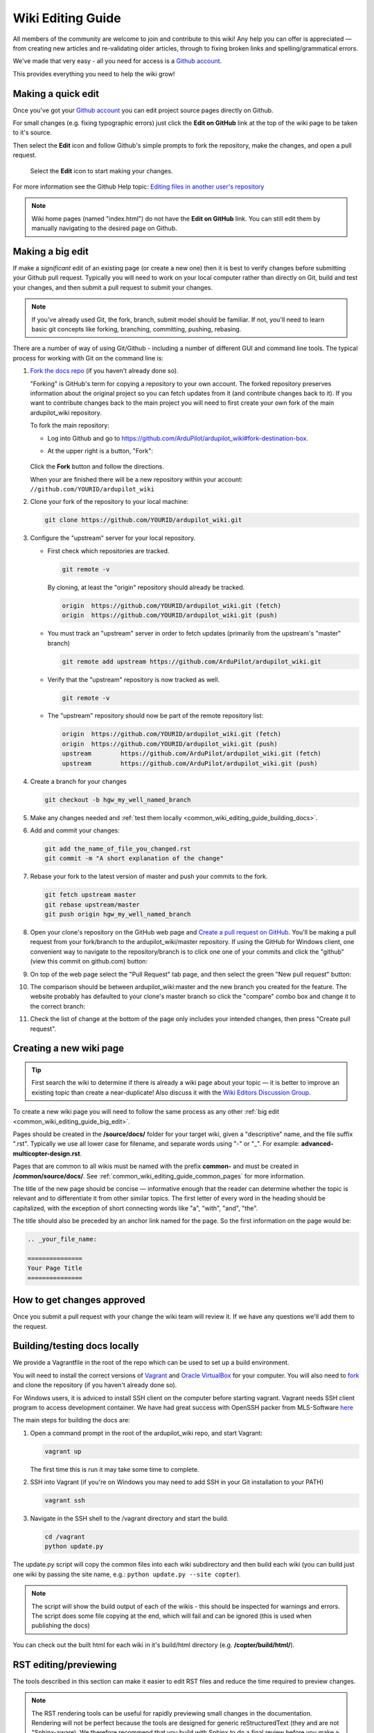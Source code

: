 .. _common-editor-information-resource:
.. _common_wiki_editing_guide:

==================
Wiki Editing Guide
==================

All members of the community are welcome to join and contribute to this
wiki! Any help you can offer is appreciated — from creating new articles
and re-validating older articles, through to fixing broken links and
spelling/grammatical errors.

We've made that very easy - all you need for access is a 
`Github account <https://github.com/join>`__. 

This provides everything you need to help the wiki grow!


Making a quick edit
===================

Once you've got your `Github account <https://github.com/join>`__ you can edit
project source pages directly on Github. 

For small changes (e.g. fixing typographic errors) just click the **Edit on GitHub**
link at the top of the wiki page to be taken to it's source. 

Then select the **Edit** icon and follow Github's simple prompts to fork the repository, make
the changes, and open a pull request. 

.. figure:: ../../../images/github_edit_icon.jpg

    Select the **Edit** icon to start making your changes. 

For more information see the Github Help topic: 
`Editing files in another user's repository <https://help.github.com/articles/editing-files-in-another-user-s-repository/>`__

.. note::

    Wiki home pages (named "index.html") do not have the **Edit on GitHub** link. You can still edit them
    by manually navigating to the desired page on Github.

.. _common_wiki_editing_guide_big_edit:

Making a big edit
=================

If make a *significant* edit of an existing page (or create a new one) then it is best to 
verify changes before submitting your Github pull request. Typically you will need to work 
on your local computer rather than directly on Git, build and test your changes, and then submit
a pull request to submit your changes.

.. note:: 

    If you've already used Git, the fork, branch, submit model should be familiar. If not, you'll need 
    to learn basic git concepts like forking, branching, committing, pushing, rebasing.

There are a number of way of using Git/Github - including a number of different GUI and command line tools. 
The typical process for working with Git on the command line is:

#. `Fork the docs repo <https://github.com/ArduPilot/ardupilot_wiki#fork-destination-box>`__ 
   (if you haven't already done so).

   "Forking" is GitHub's term for copying a repository to your own account.
   The forked repository preserves information about the original project
   so you can fetch updates from it (and contribute changes back to it). If
   you want to contribute changes back to the main project you will need to
   first create your own fork of the main ardupilot_wiki repository.

   To fork the main repository:

   -  Log into Github and go to https://github.com/ArduPilot/ardupilot_wiki#fork-destination-box.
   -  At the upper right is a button, "Fork":

	.. image:: ../../../dev/source/images/APM-Git-Github-Fork-300x64.jpg
	   :target: ../../../dev/source/images/APM-Git-Github-Fork-300x64.jpg

   Click the **Fork** button and follow the directions.
   
   When your are finished there will be a new repository within your
   account: ``//github.com/YOURID/ardupilot_wiki``

#. Clone your fork of the repository to your local machine: 
   
   .. code-block:: bash

       git clone https://github.com/YOURID/ardupilot_wiki.git

#. Configure the "upstream" server for your local repository.

   - First check which repositories are tracked.

     .. code-block:: bash
   
	   git remote -v

     By cloning, at least the "origin" repository should already be tracked.

     .. code-block:: bash
   
	   origin  https://github.com/YOURID/ardupilot_wiki.git (fetch)
	   origin  https://github.com/YOURID/ardupilot_wiki.git (push)
	   
   - You must track an "upstream" server in order to fetch updates (primarily from
     the upstream's "master" branch)
   
     .. code-block:: bash
   
	   git remote add upstream https://github.com/ArduPilot/ardupilot_wiki.git
	   
   - Verify that the "upstream" repository is now tracked as well.
   
     .. code-block:: bash
     
	   git remote -v
	   
   - The "upstream" repository should now be part of the remote repository list:  
     
     .. code-block:: bash

	   origin  https://github.com/YOURID/ardupilot_wiki.git (fetch)
	   origin  https://github.com/YOURID/ardupilot_wiki.git (push)
	   upstream        https://github.com/ArduPilot/ardupilot_wiki.git (fetch)
	   upstream        https://github.com/ArduPilot/ardupilot_wiki.git (push)	 
       
#. Create a branch for your changes
   
   .. code-block:: bash

       git checkout -b hgw_my_well_named_branch
       
#. Make any changes needed and :ref:`test them locally <common_wiki_editing_guide_building_docs>`.

#. Add and commit your changes:

   .. code-block:: bash
   
       git add the_name_of_file_you_changed.rst
       git commit -m "A short explanation of the change"
       
#. Rebase your fork to the latest version of master and push your commits to
   the fork.

   .. code-block:: bash
   
       git fetch upstream master
       git rebase upstream/master
       git push origin hgw_my_well_named_branch
       
#. Open your clone's repository on the GitHub web page and 
   `Create a pull request on GitHub <https://help.github.com/articles/using-pull-requests>`__.
   You'll be making a pull request from your fork/branch to the
   ardupilot_wiki/master repository. If using the GitHub for Windows client,
   one convenient way to navigate to the repository/branch is to click
   one one of your commits and click the "github" (view this commit on
   github.com) button:

   .. image:: ../../../images/PullRequest_OpenWikiCloneOnGitHubWebPage.png
       :target: ../_images/PullRequest_OpenWikiCloneOnGitHubWebPage.png
   
#. On top of the web page select the "Pull Request" tab page, and then
   select the green "New pull request" button:

   .. image:: ../../../images/PullRequest_InitiateWikiPullRequest.png
       :target: ../_images/PullRequest_InitiateWikiPullRequest.png

#. The comparison should be between ardupilot_wiki:master and the new branch
   you created for the feature. The website probably has defaulted to your
   clone's master branch so click the "compare" combo box and change it to the
   correct branch:

   .. image:: ../../../images/PullRequest_InitiateWikiPullRequest2.png
       :target: ../_images/PullRequest_InitiateWikiPullRequest2.png
   
#. Check the list of change at the bottom of the page only includes your
   intended changes, then press "Create pull request".
   
   
Creating a new wiki page
========================

.. tip::

   First search the wiki to determine if there is already a wiki page
   about your topic — it is better to improve an existing topic than create
   a near-duplicate! 
   Also discuss it with the 
   `Wiki Editors Discussion Group <https://groups.google.com/forum/#!forum/ardu-wiki-editors>`__.

To create a new wiki page you will need to follow the same process as any other 
:ref:`big edit <common_wiki_editing_guide_big_edit>`.

Pages should be created in the **/source/docs/** folder for your target wiki, given a "descriptive" name,
and the file suffix ".rst". Typically we use all lower case for filename, and separate words using "-" or "_". 
For example: **advanced-multicopter-design.rst**.

Pages that are common to all wikis must be named with the prefix **common-** and must be created 
in **/common/source/docs/**. See :ref:`common_wiki_editing_guide_common_pages` for more information.

The title of the new page should be concise — informative enough that
the reader can determine whether the topic is relevant and to differentiate it from other similar topics. 
The first letter of every word in the heading should be capitalized, with the exception of short
connecting words like "a", "with", "and", "the".

The title should also be preceded by an anchor link named for the page. So the first information on the page would be:

.. code-block:: rst

    .. _your_file_name:

    ===============
    Your Page Title
    ===============
    


How to get changes approved
===========================

Once you submit a pull request with your change the wiki team will review it. 
If we have any questions we'll add them to the request.


.. _common_wiki_editing_guide_building_docs:

Building/testing docs locally
=============================

We provide a Vagrantfile in the root of the repo which can be used to set up a build environment.

You will need to install the correct versions of `Vagrant <https://www.vagrantup.com/downloads.html>`__ and 
`Oracle VirtualBox <https://www.virtualbox.org/wiki/Downloads>`__ for your computer. You will also need
to `fork <https://github.com/ArduPilot/ardupilot_wiki#fork-destination-box>`__ and clone the repository 
(if you haven't already done so).

For Windows users, it is adviced to install SSH client on the computer before starting vagrant. Vagrant needs 
SSH client program to access development container. We have had great success with OpenSSH packer from MLS-Software
`here <http://www.mls-software.com/opensshd.html>`__

The main steps for building the docs are:

#. Open a command prompt in the root of the ardupilot_wiki repo, and start Vagrant:

   .. code-block:: bash
   
       vagrant up
       
   The first time this is run it may take some time to complete.
   
#. SSH into Vagrant (if you're on Windows you may need to add SSH in your Git installation to your PATH)

   .. code-block:: bash
   
       vagrant ssh
       
#. Navigate in the SSH shell to the /vagrant directory and start the build.

   .. code-block:: bash
   
       cd /vagrant
       python update.py
       
The update.py script will copy the common files into each wiki subdirectory and then build each wiki (you can build 
just one wiki by passing the site name, e.g.: ``python update.py --site copter``).

.. note::

    The script will show the build output of each of the wikis - this should be inspected for warnings and errors.
    The script does some file copying at the end, which will fail and can be ignored (this is used when publishing
    the docs) 

You can check out the built html for each wiki in it's build/html directory (e.g. **/copter/build/html/**).

RST editing/previewing
======================

The tools described in this section can make it easier to edit RST files and reduce the time required to preview changes.

.. note:: 
    
    The RST rendering tools can be useful for rapidly previewing small changes in the documentation. Rendering will not be perfect because the tools are designed for generic reStructuredText (they and are not "Sphinx-aware). We therefore recommend that you build with Sphinx to do a final review before you make a documentation pull request. 

RST rendering on Windows
------------------------

A combination of two Windows tools can help you previewing your modifications:
  	
* `Notepad++ plugin for RST files <https://github.com/steenhulthin/reStructuredText_NPP>`__
* `restview (on-the-fly renderer for RST files) <https://mg.pov.lt/restview/>`__

The Notepad++ plugin helps you with code completion and syntax highlighting during modification.
Restview renders RST files on-the-fly, i.e. each modification on the RST file can be immediately
visualized in your web browser. 

The installation of the Notepad++ plugin is clearly explained on the plugin's website (see above).

Restview can be installed with:

.. code-block:: bat
	
	python -m pip install restview
		
The restview executable will be installed in the **Scripts** folder of the Python main folder.
Restview will start the on-the-fly HTML rendering and open a tab page in your preferred web browser.

Example:

If you are in the root folder of your local Wiki repository:

.. code-block:: bat
	
	start \python-folder\Scripts\restview common\source\docs\common-wiki_editing_guide.rst	
	
RST rendering on Linux
----------------------

`ReText <https://github.com/retext-project/retext>`__ is a Linux tool that provides
syntax highlighting and basic on-the-fly rendering in a single application.

.. note:: 

    Although the tool is Python based, don't try it on Windows as it very prone to crashes (this is 
    also stated by the website).

Wiki Infrastructure
===================

.. tip::

    Most of this information is provided for interest only.  All you really need to know is that 
    you can use Vagrant to quickly set up a zero-configuration development environment, and then call 
    ``python update.py`` to make a build. If you are working on a common topic, then create it in 
    **/common/source/docs** with the filename prefix **common-**.

The wiki is built using the static site generator `Sphinx <http://www.sphinx-doc.org/en/stable/>`__ 
from source written in `reStructured Text markup <http://www.sphinx-doc.org/en/stable/rest.html>`__ 
and hosted on `Github here <https://github.com/ArduPilot/ardupilot_wiki>`__. 

Each wiki has a separate folder in the repository (e.g. '/copter', '/plane') containing it's own source 
and configuration files (**conf.py**). Common files that are shared between the wikis are named with the 
prefix **common-** and stored in the **/common/source/docs/** directory. Images that are specific to a 
particular wiki are stored in an /images/ subfolder for the wiki (e.g. **copter/images/**) while 
images are shared between all wikis and are stored in the "root" **/images** directory.
Common configuration information for the Wiki Sphinx build is stored in **/common_conf.py**.

The **update.py** build script copies the common topics into specified (in source) target wikis directories 
and then build them.

The **Vagrantfile** can be used by Vagrant to set up a local build environment independent of your host system.
This allows you to edit the source in your host computer but manage the build inside Vagrant. You can also
manually set up a build environment (just inspect the Vagrantfile for dependencies).

The wikis use a `common theme <https://github.com/ArduPilot/sphinx_rtd_theme#read-the-docs-sphinx-theme>`__
that provides the top menu bar. 


   
.. _common_wiki_editing_guide_common_pages:

Working with common pages
=========================

The wiki has a lot of information that is applicable to users of all the
different vehicle types. In order to reduce (manual) duplication we
define these topics in one place (**/common/source/docs**) and automatically copy them 
to other wikis where they are needed.

Creating and editing common pages is similar to editing other pages except:

- The filename of common pages must start with the text *common-*. For
  example, this page is **common-wiki_editing_guide.rst**.
- All common pages must be stored in **/common/source/docs**
- The copywiki shortcode can be put at the end of the source to specify the set 
  of destination wikis (use "copywiki" rather than "xcopywiki" below):

  .. code-block:: bash

      [xcopywiki destination="copter,plane"]

- If no copywiki shortcode is specified, common pages are automatically copied to the copter, 
  plane and rover wikis
  
- Vehicle-specific content can be added to the common topic using the
  ``site`` shortcode. Text that is not applicable to a target wiki is stripped out 
  before the common page is copied to each wiki. The example below shows text that 
  will only appear on rover and plane wikis (use site rather than xsite shown below!)

  .. code-block:: bash

      [xsite wiki="rover, plane"]Rover and plane specific text[/xsite]

-  Always :ref:`link to other common topics <common-editor-information-resource_how_to_link_to_other_topics>`
   using relative linking. This ensures that you will link to the correct common topic when the wiki article is copied.

   
General Editing/Style Guide
===========================

This section explains some specific parts of syntax used by the wiki along with general
style guidelines to promote. consistency of appearance and
maintainability of wiki content. The general rule is to keep things
simple, using as little styling as possible.

For more information check out the 
`Sphinx reStructured Text Primer <http://www.sphinx-doc.org/en/stable/rest.html>`__.



Titles
------

Choose a concise and specific title. It should be informative enough that a reader can determine
if the content is likely to be relevant and yet differentiate it from other (similar) topics.

Use first-letter capitalization for all words in the title (except connecting words: "and","the", "with" etc.)

The title syntax is as shown below. Note that we use an "anchor reference" immediately before the title (and named 
using the page filename). This allows us to link to the file from other wikis and from documents even if 
they move within the file structure.

.. code-block:: rst

    .. _your_file_name:

    ==========
    Page Title
    ==========
    

Abstract
--------

Start the topic (after the title) with an abstract rather than a heading or an image.

Ideally this should be a single sentence or short paragraph describing the content and scope of the topic.


Headings
--------

Headings are created by (fully) underlining the heading text with a single character. 
We use the following levels:

.. code-block:: rst

    Heading 1
    =========
    
    Heading 2
    ---------
    
    Heading 3
    +++++++++
    
    Heading 4
    ^^^^^^^^^
    
    Heading 5
    ~~~~~~~~~



Emphasis
--------

Emphasis should be used *sparingly*. A page with too much bold
or italic is hard to read, and the effect of emphasis as a tool
for identifying important information is reduced.

Use emphasis to mark up *types* of information:

- ``code`` for code and variables
- **bold** for "button to press" and filenames
- *italic* for names of dialogs and tools.

The markup for each case is listed below.

.. code-block:: rst

    ``Inline code``
    **Bold**
    *Italic*

Lists
-----

Numbered lists can be generated by starting a line with ``#.`` followed by a space. 
Unordered lists can be generated by starting a line with "*" or "-". Nested lists
are created using further indentation:

.. code-block:: rst

    #Ordered listed
    
    #. Item one
    #. Item 2
       Multiline
    #. Item 3
       
       - Nested item
       #. Nested item ordered

    #Unordered list
    
    - Item 1
    - Item 2
    
      - Nested item


Information notes and warnings
------------------------------

You can add notes, tips and warnings in the text using the "tip", "note"
and "warning" shortcodes, respectively. These render the text in an
information box:

.. code-block:: rst

    .. note::

       This is a note

.. note::

   This is a note



.. code-block:: rst

    .. tip::

       This is a tip
   
   
.. tip::

   This is a tip
   
   
.. code-block:: rst

    .. warning::

       This is a warning

.. warning::

   This is a warning

   
Code
====

Use the "code-block" directive to declare code blocks. You can specify the type of code too and it will be 
syntax marked:

.. code-block:: rst

    .. code-block:: python
    
        This is format for a code block (in python)
    
        Some code

Alternatively you can just have a double colon "::" at the end of a line, a blank line,
and then indent the code block text:

.. code-block:: rst

    This is format for a code block. ::
    
        Some code



.. _common-editor-information-resource_how_to_link_to_other_topics:

Internal links
--------------

The best way to link to a topic within the docset is to use a reference link to a named anchor. 
This link will take you to the topic even if the document moves, and you can link to it across wikis.

An anchor should ideally be placed before a heading (or title) and has the format shown below (the leading
underscore and trailing colon are important):

.. code-block:: rst

    .. _a_named_link:
    
.. tip::

    * We recommend placing an anchor at the top of every page, named using the article filename.
    * Anchors need to be unique, so use the page anchor as a prefix for heading anchors
    * We've created a bunch of useful anchors for you; for example, to link to a parameter, you
      just specify that parameter as the target.
    

You can link to the anchor from the same wiki using either of the two approaches below:

.. code-block:: rst

    :ref:`a_named_link`  #Links to "a_named_link". Displays the title that follows the anchor.
    :ref:`Link Text <a_named_link>`  #Links to "a_named_link". Displays the specified text.

You can link to the anchor from another wiki by specifying the wiki as a prefix. So for example
to link to this anchor defined other wikis you would do:

.. code-block:: rst

    :ref:`copter:a_named_link`  #Links to "a_named_link" in the copter wiki
    :ref:`Link Text <planner:a_named_link>`  #Links to "a_named_link" in the planner wiki

.. tip::

    For links within a wiki and in most common topics you can use the "bare" format. Sometimes
    you will need to explicitly specify a target wiki.


External links
--------------

To link to off-wiki topics, use the following format:

.. code-block:: rst

    `Link text <http://the-target-link-url>`__

This same format can be used for internal links, but without the benefit of being able to track when
internal links are broken by title changes etc.
 

How to put the page into the sidebar menu
-----------------------------------------

Items are added to the sidebar by specifying them in the parent article's "toctree"
directive. The filename may omit the file extension, but must include the path relative to the current directory 
(typically there is no path in our wikis).

.. code-block:: rst

    .. toctree::
        :maxdepth: 1

        Pixhawk <common-pixhawk-overview>
        Display text <filename>

Sometimes the parent article is "common" but the wiki article is specific to a particular wiki. In this case you can
wrap the toctree changes using the **site** shortcode (as below, but with "site" instead of "xsite"). You might
also ignore this case, but it will give a "missing article" warning.

.. code-block:: rst

    .. toctree::
        :maxdepth: 1

        Pixhawk <common-pixhawk-overview>
        
        [xsite wiki="rover, plane"]
        Display text <filename>
        [/xsite]


How to put links in the top menu
--------------------------------

Top menu links are hard coded in the 
`site theme <https://github.com/ArduPilot/sphinx_rtd_theme#read-the-docs-sphinx-theme>`__.


Using images in your wiki pages
-------------------------------

Our general advice for images is:

- Keep images as small as possible.

  .. tip::

      Images are stored on Github, so we need to keep the overall size low. Crop images to the relevant 
      information and reduce image quality where possible.

- Images in common pages or useful across wikis should be in the root **/images** directory.
- Images specific to the wiki can be stored in its **/images** sub directory.
      
- Use captions ("figure directive") where possible
- Link to the image if it is larger than can be displayed on the page.
- Name the file using all lower case, and underscores between words.
- Name the file "descriptively" so it is easy to find, and possibly re-use. 
  A name like **planner2_flight_screen.jpg** is much more useful than **image1.jpg**.
- To change an image, simply replace the file in the source tree and commit the change.
    
Display an image in a "common" article with a caption and target as shown below. Note the paths to the files are relative
to the current directory (hence the relative link back to **images** in the project root).

.. code-block:: rst

    .. figure:: ../../../images/image_file_name.jpg
       :target: ../_images/image_file_name.jpg

       Text for your caption


Display a wiki-specific image without a caption (or target link) as shown below. 
Note that the path is absolute, and relative to the source directory for the wiki.

.. code-block:: rst

    .. image:: /images/image_file_name.jpg




Archiving topics
================

Topics that are no longer relevant for current products, but which may
be useful for some existing users, should be archived. 

This is done by:

#. Add "Archived:" prefix to the page title:

   .. code-block:: bash

       ========================
       Archived: Original title
       ========================

#. Add a warning directive with a note below the title, explaining that the article is archived.
   If possible, provide additional information about why it has been archived, and links
   to alternative/more up-to-date information:

   .. code-block:: bash

       .. warning

           This topic is archived.

#. Move the topic under "Archived Topics" in the menu (you will need to edit the toctree
   directive in :ref:`common-archived-topics`).


Deleting wiki pages
===================

Wiki pages can be deleted by removing them from git and any menu in which they appear.

.. warning::

    Before deleting a wiki page it is important to ensure that it is not the 
    parent of other menu items (e.g. it does not contain a "toctree")
    

Legal information
=================

All content on this wiki is licensed under the terms of the `Creative Commons Attribution-ShareAlike 3.0 Unported <http://creativecommons.org/licenses/by-sa/3.0/>`__.

.. warning::

   Only post content that you have the legal right to make
   available under the `CC BY-SA 3.0 <http://creativecommons.org/licenses/by-sa/3.0/>`__ license. If you
   do use images or content that belongs to others, seek permission for
   re-use and clearly state their origin and terms for re-use.
   


Translating wiki pages
======================

Translation is currently not supported.


FAQ
===

Why are my changes not published?
---------------------------------

The wiki is moderated to help reduce the chance of misleading or
incorrect information being posted. All articles and changes are
reviewed before they are published.


[copywiki destination="copter,plane,rover,planner,planner2,antennatracker,dev,ardupilot"]
